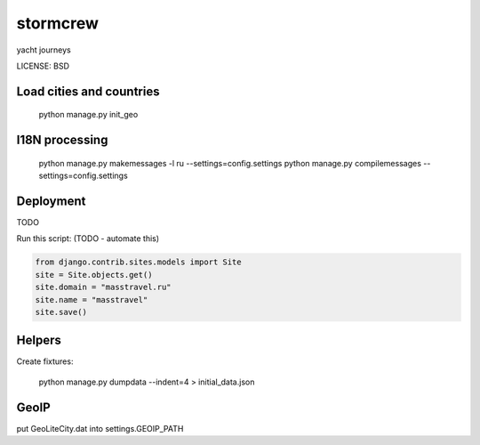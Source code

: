 stormcrew
==============================

yacht journeys


LICENSE: BSD

Load cities and countries
-------------------------

    python manage.py init_geo


I18N processing
---------------

    python manage.py makemessages -l ru --settings=config.settings
    python manage.py compilemessages --settings=config.settings

Deployment
------------

TODO

Run this script: (TODO - automate this)

.. code-block:: python

    from django.contrib.sites.models import Site
    site = Site.objects.get()
    site.domain = "masstravel.ru"
    site.name = "masstravel"
    site.save()

Helpers
-------

Create fixtures:

    python manage.py dumpdata --indent=4 > initial_data.json


GeoIP
-----

put GeoLiteCity.dat into settings.GEOIP_PATH
